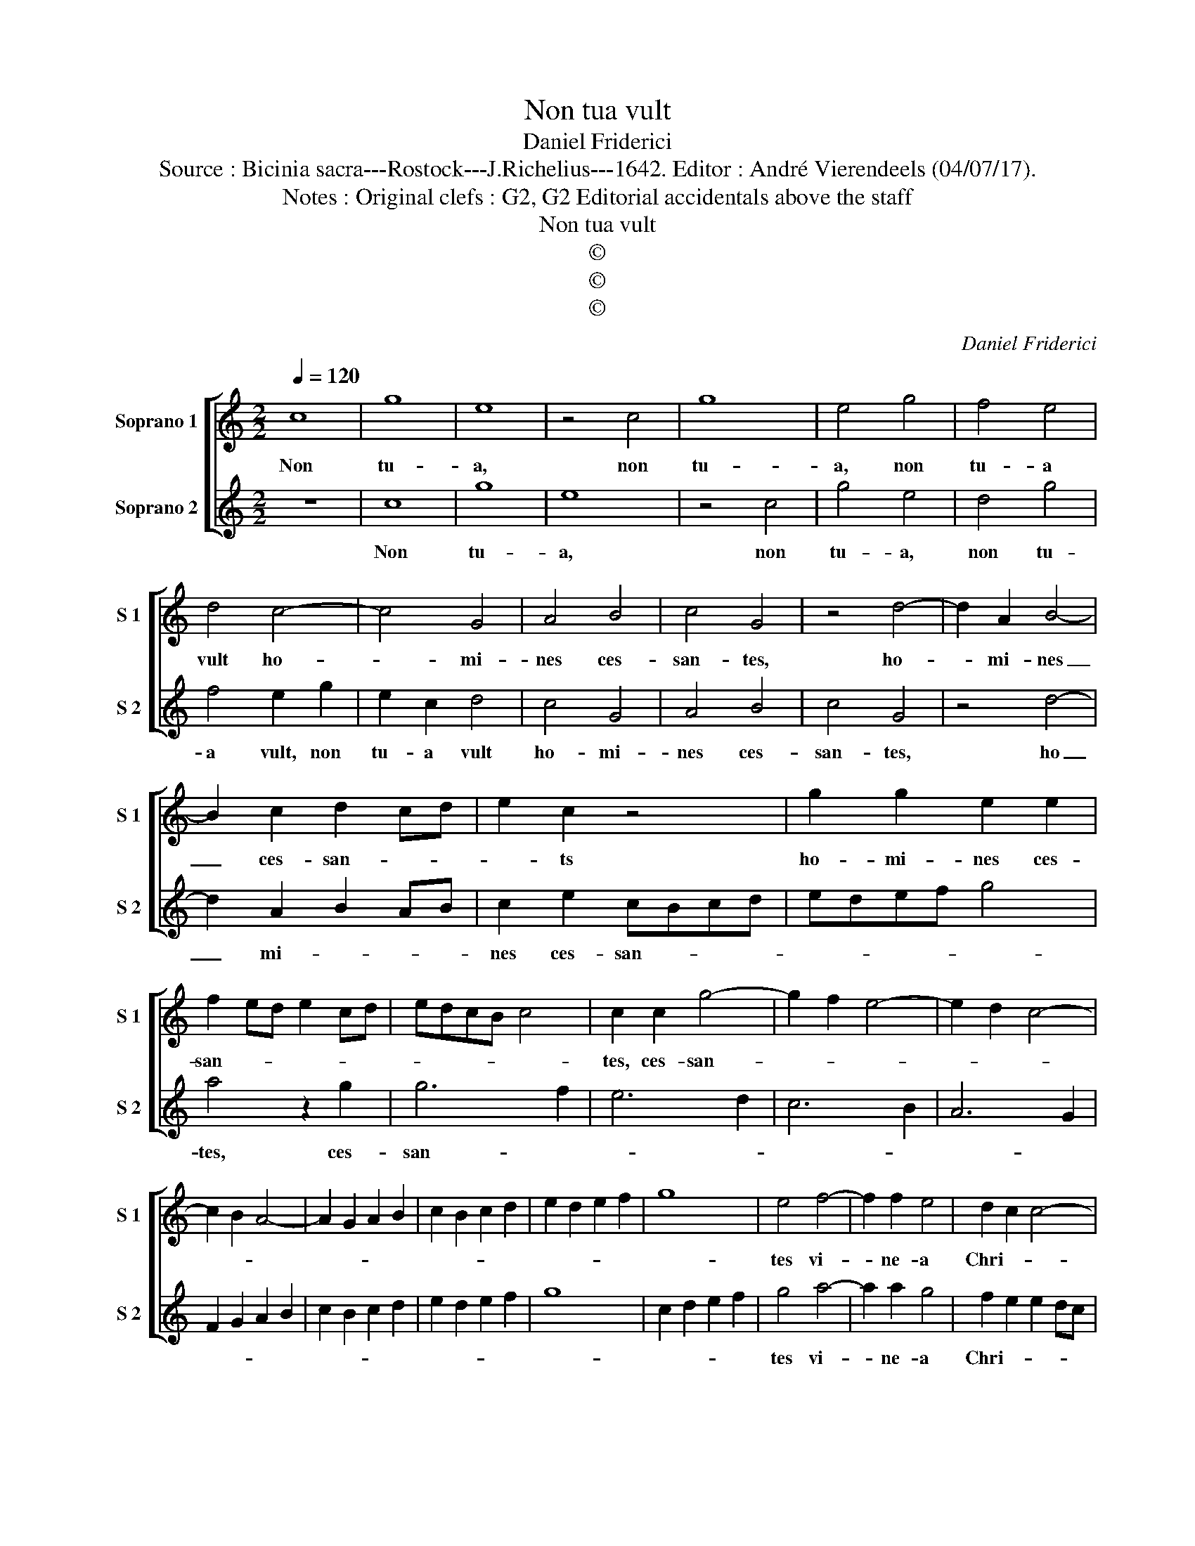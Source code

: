 X:1
T:Non tua vult
T:Daniel Friderici
T:Source : Bicinia sacra---Rostock---J.Richelius---1642. Editor : André Vierendeels (04/07/17).
T:Notes : Original clefs : G2, G2 Editorial accidentals above the staff 
T:Non tua vult
T:©
T:©
T:©
C:Daniel Friderici
Z:©
%%score [ 1 2 ]
L:1/8
Q:1/4=120
M:2/2
K:C
V:1 treble nm="Soprano 1" snm="S 1"
V:2 treble nm="Soprano 2" snm="S 2"
V:1
 c8 | g8 | e8 | z4 c4 | g8 | e4 g4 | f4 e4 | d4 c4- | c4 G4 | A4 B4 | c4 G4 | z4 d4- | d2 A2 B4- | %13
w: Non|tu-|a,|non|tu-|a, non|tu- a|vult ho-|* mi-|nes ces-|san- tes,|ho-|* mi- nes|
 B2 c2 d2 cd | e2 c2 z4 | g2 g2 e2 e2 | f2 ed e2 cd | edcB c4 | c2 c2 g4- | g2 f2 e4- | e2 d2 c4- | %21
w: _ ces- san- * *|* ts|ho- mi- nes ces-|san- * * * * *||tes, ces- san-|||
 c2 B2 A4- | A2 G2 A2 B2 | c2 B2 c2 d2 | e2 d2 e2 f2 | g8 | e4 f4- | f2 f2 e4 | d2 c2 c4- | %29
w: |||||tes vi-|* ne- a|Chri- * *|
 c2 BA B4 | c8 :: z8 | d3 d d2 c2 | B4 G4 | G3 A B2 c2 | d4 G4 | z8 | z4 g4 | edef g2 e2 | %39
w: |ste,||prae- mi- a fert|gra- tis,|prae- mi- a fert|gra- tis,||qui|fa- * * * * ci-|
 d2 c4 B2 | c8 | z4 g4 | edef g2 e2 | fefg a2 g2 | f4 e2 g2 | a3 g f2 e2 | a4 g2 e2 | f3 g a2 g2 | %48
w: en- da fa-|cit,|qui|fa- * * * * ci-|en- * * * * *|fa- cit, qui|fa- ci- en- da|fa- cit, qui|fa- ci- en- da|
 f8 | e8 |] %50
w: fa-|cit.|
V:2
 z8 | c8 | g8 | e8 | z4 c4 | g4 e4 | d4 g4 | f4 e2 g2 | e2 c2 d4 | c4 G4 | A4 B4 | c4 G4 | z4 d4- | %13
w: |Non|tu-|a,|non|tu- a,|non tu-|a vult, non|tu- a vult|ho- mi-|nes ces-|san- tes,|ho|
 d2 A2 B2 AB | c2 e2 cBcd | edef g4 | a4 z2 g2 | g6 f2 | e6 d2 | c6 B2 | A6 G2 | F2 G2 A2 B2 | %22
w: _ mi- * * *|nes ces- san- * * *||tes, ces-|san- *|||||
 c2 B2 c2 d2 | e2 d2 e2 f2 | g8 | c2 d2 e2 f2 | g4 a4- | a2 a2 g4 | f2 e2 e2 dc | d8 | c8 :: %31
w: ||||tes vi-|* ne- a|Chri- * * * *||ste,|
 d3 d d2 c2 | B4 G4 | G3 A B2 c2 | d4 G4 | z4 g4 | edef g2 e2 | d2 c4 B2 | c8 | z4 g4 | %40
w: prae- mi- a fert|gra- tis,|prae- mi- a fert|gra- tis,|qui|fa- * * * * ci-|en- da fa-|cit,|qui|
 edef g2 e2 | d2 c4 B2 | c4 z2 g2 | a3 g f2 e2 | a4 g2 e2 | f3 g a2 g2 | f4 e2 g2 | a3 g f2 e2 | %48
w: fa- * * * * ci-|en- da fa-|cit, qui|fa- ci- en- da|fa- cit, qui|fa- ci- en- da|fa- cit, qui|fa- ci- en- da|
 a8 | g8 |] %50
w: fa-|cit.|


